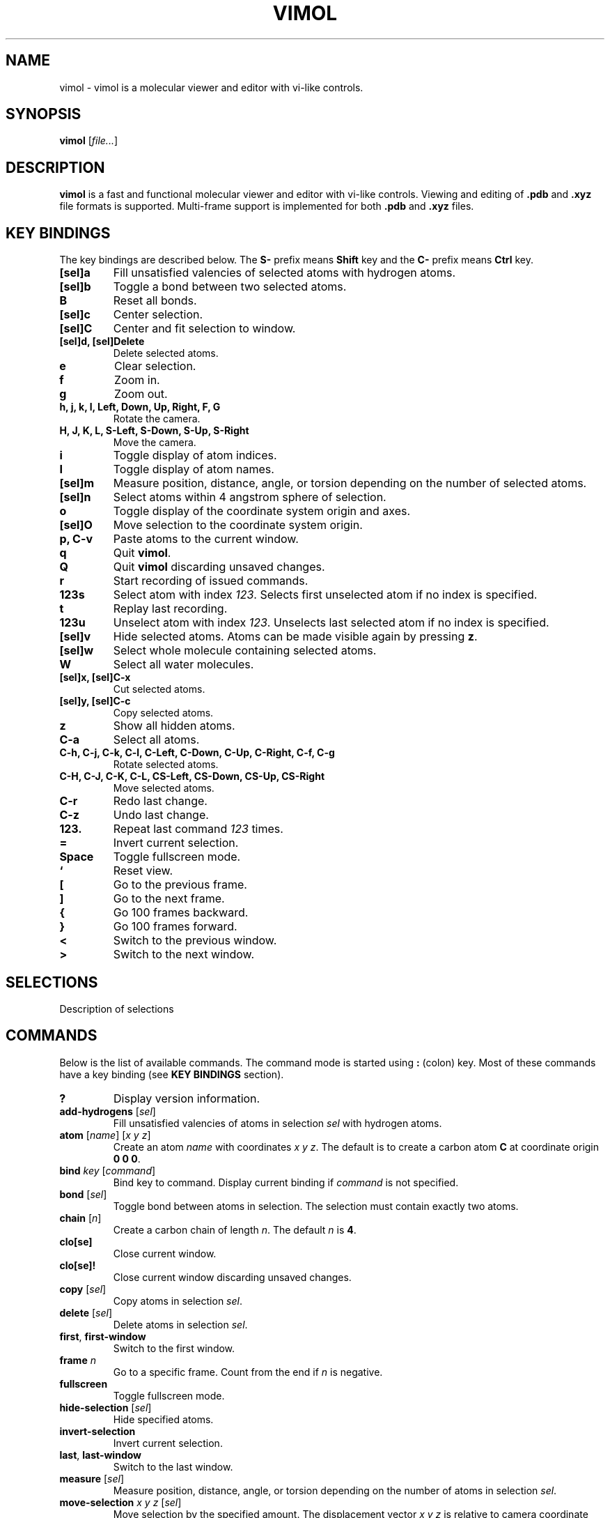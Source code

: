 .\"
.\" Copyright (c) 2013-2017 Ilya Kaliman
.\"
.\" Permission to use, copy, modify, and distribute this software for any
.\" purpose with or without fee is hereby granted, provided that the above
.\" copyright notice and this permission notice appear in all copies.
.\"
.\" THE SOFTWARE IS PROVIDED "AS IS" AND THE AUTHOR DISCLAIMS ALL WARRANTIES
.\" WITH REGARD TO THIS SOFTWARE INCLUDING ALL IMPLIED WARRANTIES OF
.\" MERCHANTABILITY AND FITNESS. IN NO EVENT SHALL THE AUTHOR BE LIABLE FOR
.\" ANY SPECIAL, DIRECT, INDIRECT, OR CONSEQUENTIAL DAMAGES OR ANY DAMAGES
.\" WHATSOEVER RESULTING FROM LOSS OF USE, DATA OR PROFITS, WHETHER IN AN
.\" ACTION OF CONTRACT, NEGLIGENCE OR OTHER TORTIOUS ACTION, ARISING OUT OF
.\" OR IN CONNECTION WITH THE USE OR PERFORMANCE OF THIS SOFTWARE.
.\"
.TH VIMOL 1 "February 18, 2017"
.SH NAME
vimol \- vimol is a molecular viewer and editor with vi-like controls.
.SH SYNOPSIS
.B vimol
.RI [ file... ]
.SH DESCRIPTION
.B vimol
is a fast and functional molecular viewer and editor with vi-like
controls. Viewing and editing of \fB.pdb\fR and \fB.xyz\fR
file formats is supported. Multi-frame support is implemented for
both \fB.pdb\fR and \fB.xyz\fR files.
.SH KEY BINDINGS
The key bindings are described below. The
.B S\-
prefix means
.B Shift
key and the
.B C\-
prefix means
.B Ctrl
key.
.TP
.B [sel]a
Fill unsatisfied valencies of selected atoms with hydrogen atoms.
.TP
.B [sel]b
Toggle a bond between two selected atoms.
.TP
.B B
Reset all bonds.
.TP
.B [sel]c
Center selection.
.TP
.B [sel]C
Center and fit selection to window.
.TP
.B [sel]d, [sel]Delete
Delete selected atoms.
.TP
.B e
Clear selection.
.TP
.B f
Zoom in.
.TP
.B g
Zoom out.
.TP
.B h, j, k, l, Left, Down, Up, Right, F, G
Rotate the camera.
.TP
.B H, J, K, L, S-Left, S-Down, S-Up, S-Right
Move the camera.
.TP
.B i
Toggle display of atom indices.
.TP
.B I
Toggle display of atom names.
.TP
.B [sel]m
Measure position, distance, angle, or torsion depending on the number of
selected atoms.
.TP
.B [sel]n
Select atoms within 4 angstrom sphere of selection.
.TP
.B o
Toggle display of the coordinate system origin and axes.
.TP
.B [sel]O
Move selection to the coordinate system origin.
.TP
.B p, C-v
Paste atoms to the current window.
.TP
.B q
Quit \fBvimol\fR.
.TP
.B Q
Quit \fBvimol\fR discarding unsaved changes.
.TP
.B r
Start recording of issued commands.
.TP
.B 123s
Select atom with index \fI123\fR. Selects first unselected atom if no index
is specified.
.TP
.B t
Replay last recording.
.TP
.B 123u
Unselect atom with index \fI123\fR. Unselects last selected atom if no index
is specified.
.TP
.B [sel]v
Hide selected atoms. Atoms can be made visible again by pressing \fBz\fR.
.TP
.B [sel]w
Select whole molecule containing selected atoms.
.TP
.B W
Select all water molecules.
.TP
.B [sel]x, [sel]C-x
Cut selected atoms.
.TP
.B [sel]y, [sel]C-c
Copy selected atoms.
.TP
.B z
Show all hidden atoms.
.TP
.B C-a
Select all atoms.
.TP
.B C-h, C-j, C-k, C-l, C-Left, C-Down, C-Up, C-Right, C-f, C-g
Rotate selected atoms.
.TP
.B C-H, C-J, C-K, C-L, CS-Left, CS-Down, CS-Up, CS-Right
Move selected atoms.
.TP
.B C-r
Redo last change.
.TP
.B C-z
Undo last change.
.TP
.B 123.
Repeat last command \fI123\fR times.
.TP
.B =
Invert current selection.
.TP
.B Space
Toggle fullscreen mode.
.TP
.B `
Reset view.
.TP
.B [
Go to the previous frame.
.TP
.B ]
Go to the next frame.
.TP
.B {
Go 100 frames backward.
.TP
.B }
Go 100 frames forward.
.TP
.B <
Switch to the previous window.
.TP
.B >
Switch to the next window.
.SH SELECTIONS
Description of selections
.SH COMMANDS
Below is the list of available commands. The command mode is started using
\fB:\fR (colon) key. Most of these commands have a key binding (see
.B KEY BINDINGS
section).
.TP
.B ?
Display version information.
.TP
.B add-hydrogens \fR[\fIsel\fR]
Fill unsatisfied valencies of atoms in selection \fIsel\fR with hydrogen atoms.
.TP
.B atom \fR[\fIname\fR] [\fIx y z\fR]
Create an atom \fIname\fR with coordinates \fIx y z\fR. The default is to
create a carbon atom \fBC\fR at coordinate origin \fB0 0 0\fR.
.TP
.B bind \fIkey \fR[\fIcommand\fR]
Bind key to command. Display current binding if \fIcommand\fR is not specified.
.TP
.B bond \fR[\fIsel\fR]
Toggle bond between atoms in selection. The selection must contain
exactly two atoms.
.TP
.B chain \fR[\fIn\fR]
Create a carbon chain of length \fIn\fR. The default \fIn\fR is \fB4\fR.
.TP
.B clo[se]
Close current window.
.TP
.B clo[se]!
Close current window discarding unsaved changes.
.TP
.B copy \fR[\fIsel\fR]
Copy atoms in selection \fIsel\fR.
.TP
.B delete \fR[\fIsel\fR]
Delete atoms in selection \fIsel\fR.
.TP
.B first\fR, \fBfirst-window
Switch to the first window.
.TP
.B frame \fIn\fR
Go to a specific frame. Count from the end if \fIn\fR is negative.
.TP
.B fullscreen
Toggle fullscreen mode.
.TP
.B hide-selection \fR[\fIsel\fR]
Hide specified atoms.
.TP
.B invert-selection
Invert current selection.
.TP
.B last\fR, \fBlast-window
Switch to the last window.
.TP
.B measure \fR[\fIsel\fR]
Measure position, distance, angle, or torsion depending on the number of
atoms in selection \fIsel\fR.
.TP
.B move-selection \fIx y z \fR[\fIsel\fR]
Move selection by the specified amount. The displacement vector \fIx y z\fR is
relative to camera coordinate system.
.TP
.B move-selection-to \fIx y z \fR[\fIsel\fR]
Move selection center to coordinates \fIx y z\fR.
.TP
.B new \fR[\fIpath\fR], \fBopen \fR[\fIpath\fR]
Open file in a new window.
.TP
.B next-frame \fR[\fIn\fR]
Switch to the next frame. Number of frames to advance \fIn\fR can optionally
be specified. \fIn\fR can be negative.
.TP
.B next-window
Switch to the next window.
.TP
.B paste
Paste atoms.
.TP
.B prev-window
Switch to the previous window.
.TP
.B q\fR, \fBquit
Quit \fBvimol\fR.
.TP
.B q!\fR, \fBquit!
Quit \fBvimol\fR discarding unsaved changes.
.TP
.B record
Start recording of issued commands. A recording can be replayed using
\fBreplay\fR command.
.TP
.B redo
Redo last change.
.TP
.B rename \fIname \fR[\fIsel\fR]
Set a new \fIname\fR for all atoms in selection \fIsel\fR.
.TP
.B replay
Replay last recording.
.TP
.B reset-bonds
Reset all bonds.
.TP
.B ring \fR[\fIn\fR]
Create a carbon ring of size \fIn\fR. The default \fIn\fR is \fB6\fR.
.TP
.B rotate-selection \fIa b c\fR [\fIsel\fR]
Rotate selected atoms. \fIa b c\fR specify rotation angles. Rotation is
relative to camera coordinate system.
.TP
.B select \fR[\fIsel\fR]
Add atoms specified by \fIsel\fR to the current selection. Selects first
unselected atom if the argument is omitted.
.TP
.B select-element \fIname...
Select atoms of a particular kind.
.TP
.B select-molecule \fR[\fIsel\fR]
Select whole containing molecule for all atoms in selection.
.TP
.B select-sphere \fIradius\fR [\fIsel\fR]
Select a sphere around selection.
.TP
.B select-water
Select all water molecules.
.TP
.B select-x \fR[\fIx\fR]
Select atoms with \fIx\fR coordinate grater than \fIx\fR. Invert selection
to get complementary set of atoms. This is useful for making
solvation boxes. The default \fIx\fR value is 0.
.TP
.B select-y \fR[\fIy\fR]
Select atoms with \fIy\fR coordinate grater than \fIy\fR. Invert selection
to get complementary set of atoms. This is useful for making
solvation boxes. The default \fIy\fR value is 0.
.TP
.B select-z \fR[\fIz\fR]
Select atoms with \fIz\fR coordinate grater than \fIz\fR. Invert selection
to get complementary set of atoms. This is useful for making
solvation boxes. The default \fIz\fR value is 0.
.TP
.B set \fIsetting \fR[\fIvalue\fR]
Set \fIsetting\fR to a new value. Displays current value if the second
argument is omitted.
.TP
.B show-all
Show all hidden atoms.
.TP
.B source \fIpath\fR
Execute commands from a file.
.TP
.B toggle \fIsetting\fR
Toggle a boolean setting.
.TP
.B undo
Undo last change.
.TP
.B unselect \fR[\fIsel\fR]
Unselect atoms specified by \fIsel\fR. Unselects last selected atom if
the argument is omitted.
.TP
.B view-center-selection \fR[\fIsel\fR]
Center selection.
.TP
.B view-fit-selection \fR[\fIsel\fR]
Center and fit selection to window.
.TP
.B view-move \fIx y z
Move the camera. \fIx y z\fR specify a displacement.
.TP
.B view-reset
Reset the view.
.TP
.B view-rotate \fIa b c
Rotate the camera. \fIa b c\fR specify the rotation angles.
.TP
.B view-zoom \fIfactor
Change zoom.
.TP
.B w \fR[\fIpath\fR], \fBwrite \fR[\fIpath\fR]
Write changes to file. Saves to the current file if \fIpath\fR is not
specified.
.SH AUTHOR
Vimol is (c) 2013-2017 Ilya Kaliman
